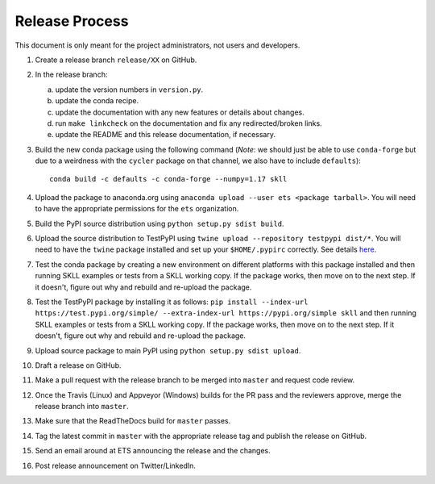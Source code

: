 Release Process
===============

This document is only meant for the project administrators, not users and developers.

1. Create a release branch ``release/XX`` on GitHub.

2. In the release branch:

   a. update the version numbers in ``version.py``.

   b. update the conda recipe.

   c. update the documentation with any new features or details about changes.

   d. run ``make linkcheck`` on the documentation and fix any redirected/broken links.

   e. update the README and this release documentation, if necessary.

3. Build the new conda package using the following command (*Note*: we should just be able to use ``conda-forge`` but due to a weirdness with the ``cycler`` package on that channel, we also have to include ``defaults``)::

    conda build -c defaults -c conda-forge --numpy=1.17 skll

4. Upload the package to anaconda.org using ``anaconda upload --user ets <package tarball>``. You will need to have the appropriate permissions for the ``ets`` organization. 

5. Build the PyPI source distribution using ``python setup.py sdist build``.

6. Upload the source distribution to TestPyPI  using ``twine upload --repository testpypi dist/*``. You will need to have the ``twine`` package installed and set up your ``$HOME/.pypirc`` correctly. See details `here <https://packaging.python.org/guides/using-testpypi/>`__.

7. Test the conda package by creating a new environment on different platforms with this package installed and then running SKLL examples or tests from a SKLL working copy. If the package works, then move on to the next step. If it doesn't, figure out why and rebuild and re-upload the package.

8. Test the TestPyPI package by installing it as follows: ``pip install --index-url https://test.pypi.org/simple/ --extra-index-url https://pypi.org/simple skll`` and then running SKLL examples or tests from a SKLL working copy. If the package works, then move on to the next step. If it doesn't, figure out why and rebuild and re-upload the package.

9. Upload source package to main PyPI using ``python setup.py sdist upload``.

10. Draft a release on GitHub.

11. Make a pull request with the release branch to be merged into ``master`` and request code review.

12. Once the Travis (Linux) and Appveyor (Windows) builds for the PR pass and the reviewers approve, merge the release branch into ``master``.

13. Make sure that the ReadTheDocs build for ``master`` passes.

14. Tag the latest commit in ``master`` with the appropriate release tag and publish the release on GitHub.

15. Send an email around at ETS announcing the release and the changes.

16. Post release announcement on Twitter/LinkedIn.
